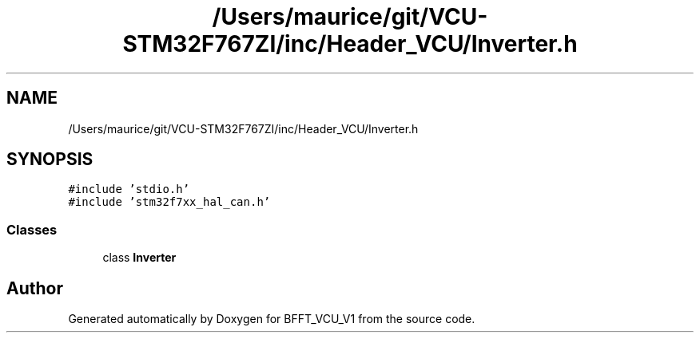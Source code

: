 .TH "/Users/maurice/git/VCU-STM32F767ZI/inc/Header_VCU/Inverter.h" 3 "Wed Jan 15 2020" "BFFT_VCU_V1" \" -*- nroff -*-
.ad l
.nh
.SH NAME
/Users/maurice/git/VCU-STM32F767ZI/inc/Header_VCU/Inverter.h
.SH SYNOPSIS
.br
.PP
\fC#include 'stdio\&.h'\fP
.br
\fC#include 'stm32f7xx_hal_can\&.h'\fP
.br

.SS "Classes"

.in +1c
.ti -1c
.RI "class \fBInverter\fP"
.br
.in -1c
.SH "Author"
.PP 
Generated automatically by Doxygen for BFFT_VCU_V1 from the source code\&.
